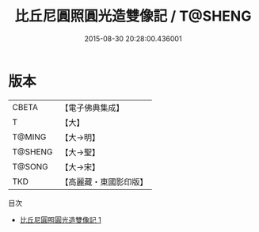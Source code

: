#+TITLE: 比丘尼圓照圓光造雙像記 / T@SHENG

#+DATE: 2015-08-30 20:28:00.436001
* 版本
 |     CBETA|【電子佛典集成】|
 |         T|【大】     |
 |    T@MING|【大→明】   |
 |   T@SHENG|【大→聖】   |
 |    T@SONG|【大→宋】   |
 |       TKD|【高麗藏・東國影印版】|
目次
 - [[file:KR6j0210_001.txt][比丘尼圓照圓光造雙像記 1]]

